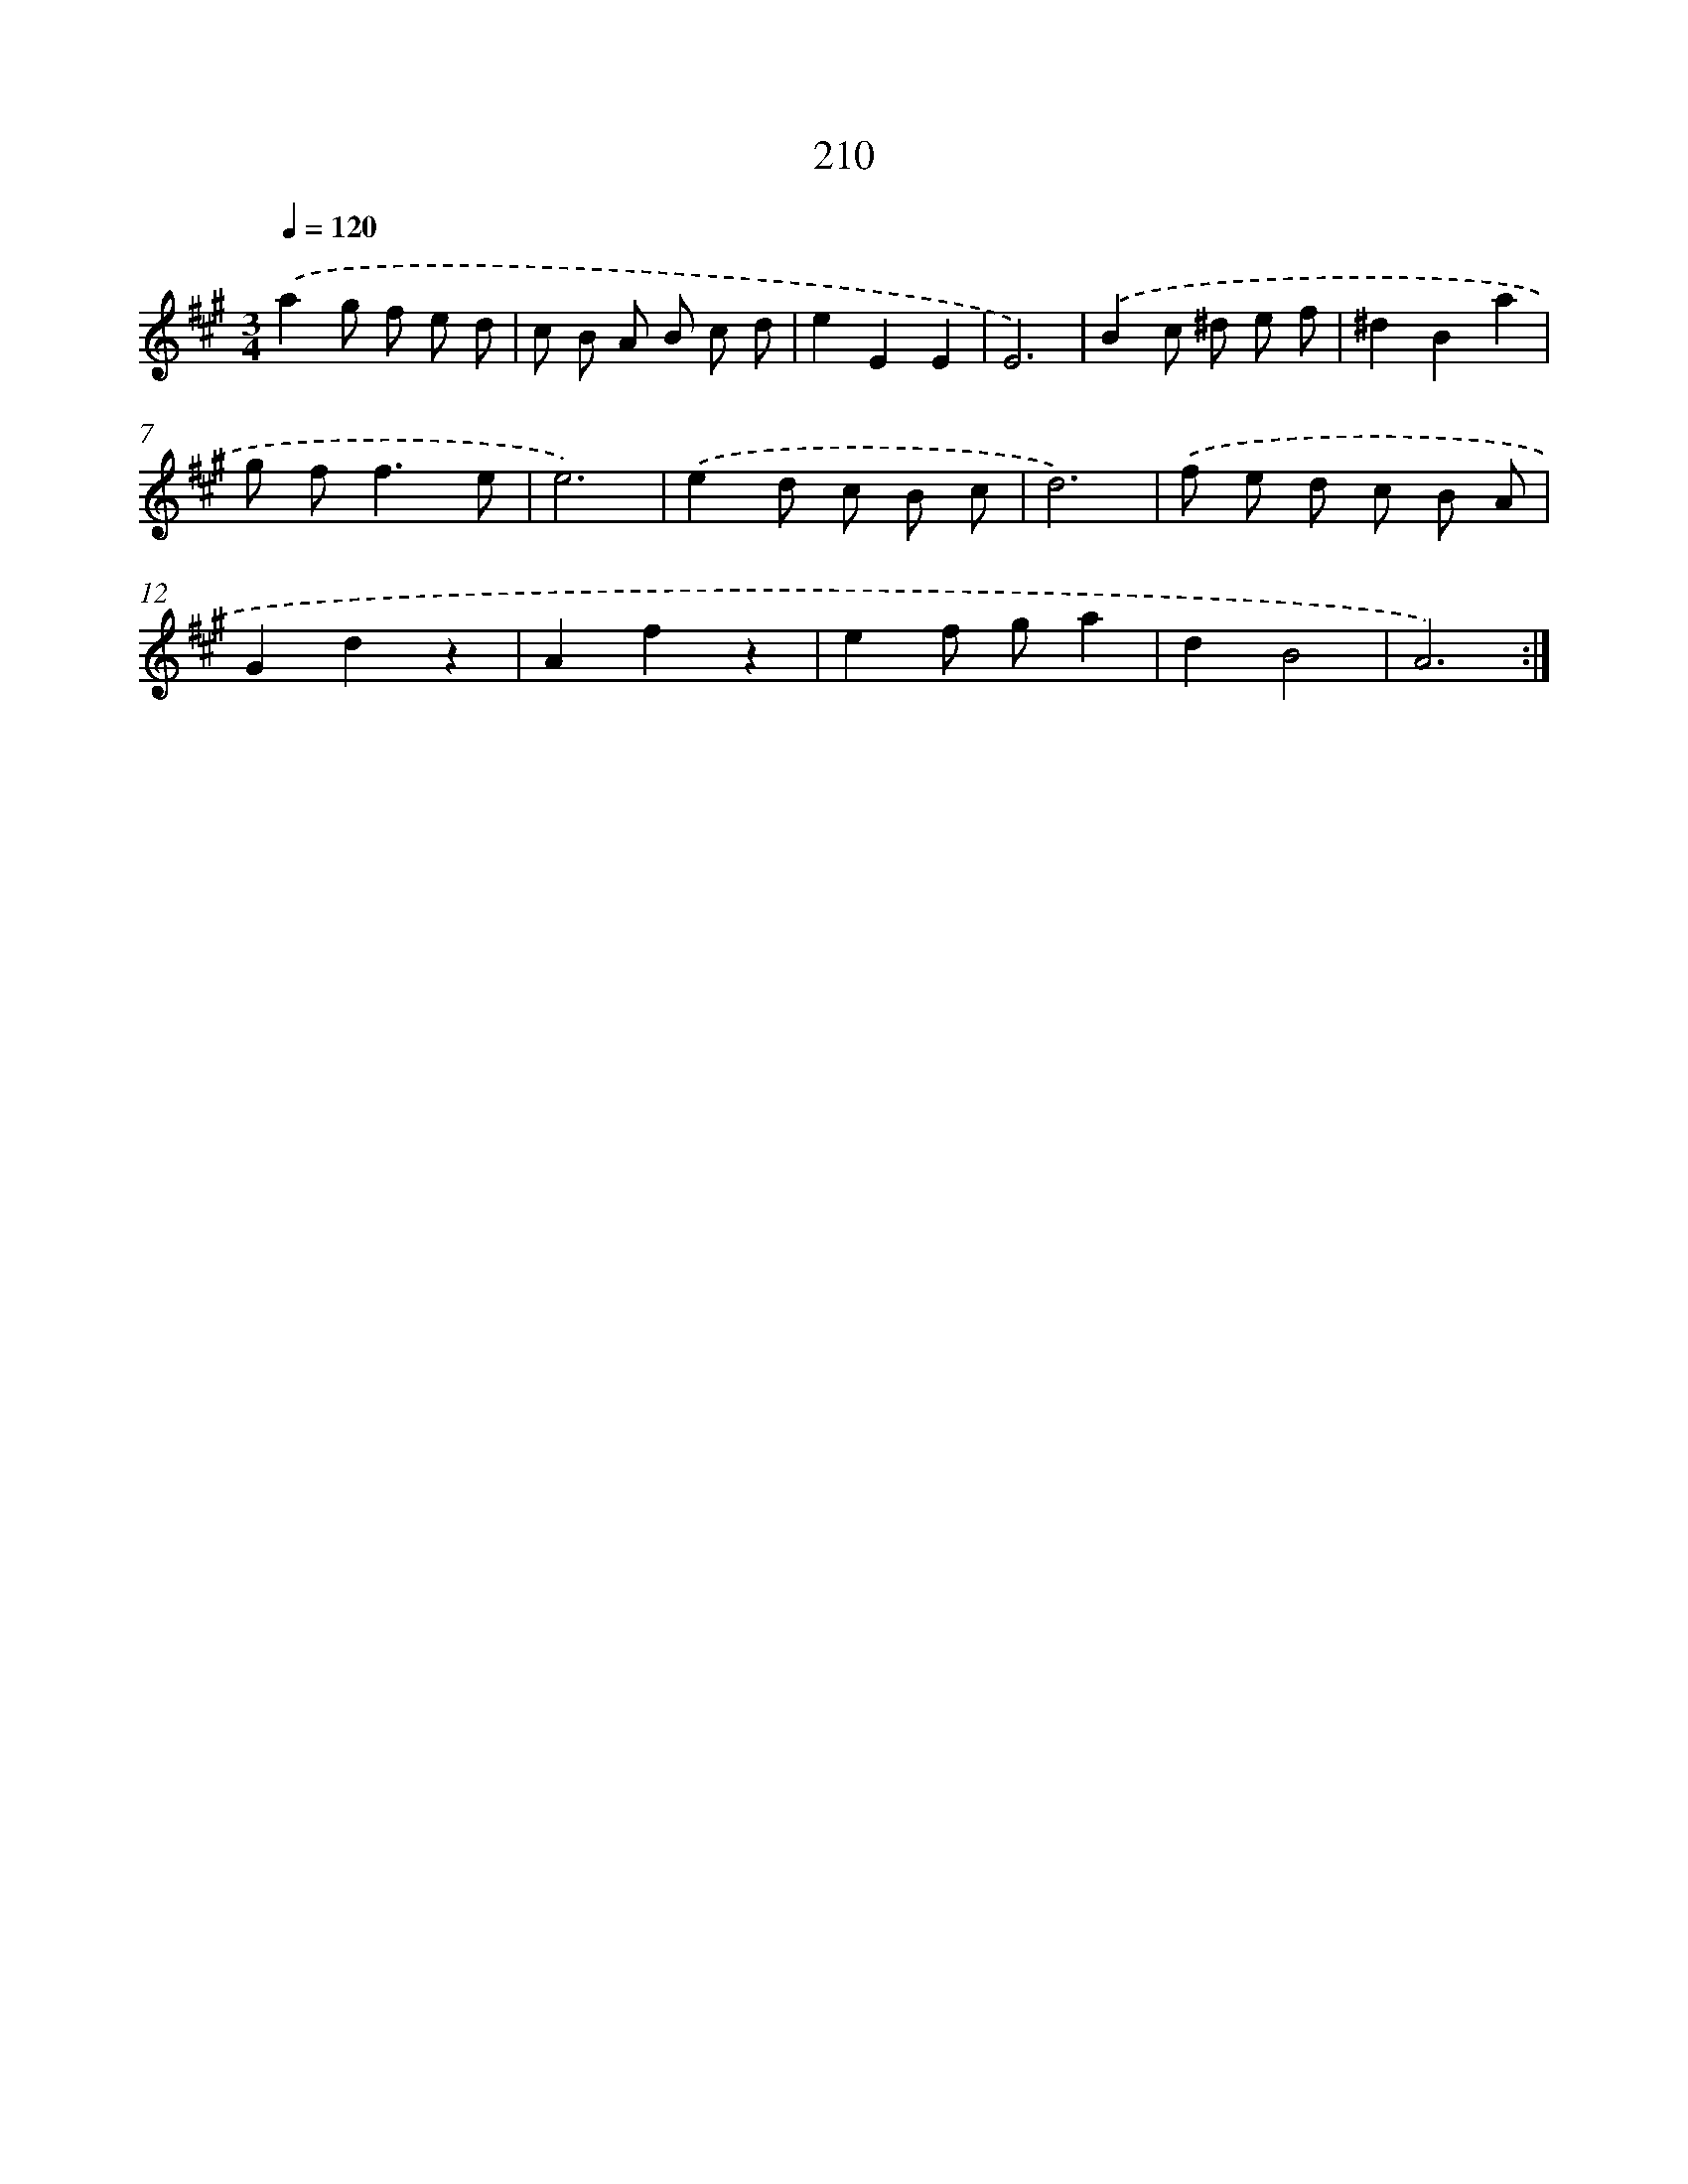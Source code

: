X: 15486
T: 210
%%abc-version 2.0
%%abcx-abcm2ps-target-version 5.9.1 (29 Sep 2008)
%%abc-creator hum2abc beta
%%abcx-conversion-date 2018/11/01 14:37:54
%%humdrum-veritas 3838673845
%%humdrum-veritas-data 4093877618
%%continueall 1
%%barnumbers 0
L: 1/8
M: 3/4
Q: 1/4=120
K: A clef=treble
.('a2g f e d |
c B A B c d |
e2E2E2 |
E6) |
.('B2c ^d e f |
^d2B2a2 |
g f2<f2e |
e6) |
.('e2d c B c |
d6) |
.('f e d c B A |
G2d2z2 |
A2f2z2 |
e2f ga2 |
d2B4 |
A6) :|]
